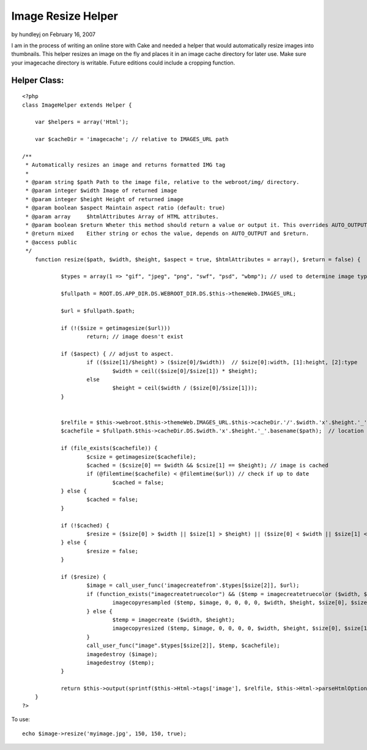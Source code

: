 Image Resize Helper
===================

by hundleyj on February 16, 2007

I am in the process of writing an online store with Cake and needed a
helper that would automatically resize images into thumbnails.
This helper resizes an image on the fly and places it in an image
cache directory for later use. Make sure your imagecache directory is
writable. Future editions could include a cropping function.


Helper Class:
`````````````

::

    <?php 
    class ImageHelper extends Helper {
    
        var $helpers = array('Html');
    	
    	var $cacheDir = 'imagecache'; // relative to IMAGES_URL path
    	
    /**
     * Automatically resizes an image and returns formatted IMG tag
     *
     * @param string $path Path to the image file, relative to the webroot/img/ directory.
     * @param integer $width Image of returned image
     * @param integer $height Height of returned image
     * @param boolean $aspect Maintain aspect ratio (default: true)
     * @param array	$htmlAttributes Array of HTML attributes.
     * @param boolean $return Wheter this method should return a value or output it. This overrides AUTO_OUTPUT.
     * @return mixed	Either string or echos the value, depends on AUTO_OUTPUT and $return.
     * @access public
     */
    	function resize($path, $width, $height, $aspect = true, $htmlAttributes = array(), $return = false) {
    		
    		$types = array(1 => "gif", "jpeg", "png", "swf", "psd", "wbmp"); // used to determine image type
    		
    		$fullpath = ROOT.DS.APP_DIR.DS.WEBROOT_DIR.DS.$this->themeWeb.IMAGES_URL;
    	
    		$url = $fullpath.$path;
    		
    		if (!($size = getimagesize($url))) 
    			return; // image doesn't exist
    			
    		if ($aspect) { // adjust to aspect.
    			if (($size[1]/$height) > ($size[0]/$width))  // $size[0]:width, [1]:height, [2]:type
    				$width = ceil(($size[0]/$size[1]) * $height);
    			else 
    				$height = ceil($width / ($size[0]/$size[1]));
    		}
    		
    		
    		$relfile = $this->webroot.$this->themeWeb.IMAGES_URL.$this->cacheDir.'/'.$width.'x'.$height.'_'.basename($path); // relative file
    		$cachefile = $fullpath.$this->cacheDir.DS.$width.'x'.$height.'_'.basename($path);  // location on server
    		
    		if (file_exists($cachefile)) {
    			$csize = getimagesize($cachefile);
    			$cached = ($csize[0] == $width && $csize[1] == $height); // image is cached
    			if (@filemtime($cachefile) < @filemtime($url)) // check if up to date
    				$cached = false;
    		} else {
    			$cached = false;
    		}
    		
    		if (!$cached) {
    			$resize = ($size[0] > $width || $size[1] > $height) || ($size[0] < $width || $size[1] < $height);
    		} else {
    			$resize = false;
    		}
    		
    		if ($resize) {
    			$image = call_user_func('imagecreatefrom'.$types[$size[2]], $url);
    			if (function_exists("imagecreatetruecolor") && ($temp = imagecreatetruecolor ($width, $height))) {
    				imagecopyresampled ($temp, $image, 0, 0, 0, 0, $width, $height, $size[0], $size[1]);
    	  		} else {
    				$temp = imagecreate ($width, $height);
    				imagecopyresized ($temp, $image, 0, 0, 0, 0, $width, $height, $size[0], $size[1]);
    			}
    			call_user_func("image".$types[$size[2]], $temp, $cachefile);
    			imagedestroy ($image);
    			imagedestroy ($temp);
    		} 		
    		
    		return $this->output(sprintf($this->Html->tags['image'], $relfile, $this->Html->parseHtmlOptions($htmlAttributes, null, '', ' ')), $return);
    	}
    ?>

To use:

::

    
    echo $image->resize('myimage.jpg', 150, 150, true);


.. meta::
    :title: Image Resize Helper
    :description: CakePHP Article related to image,auto thumbnail,image resize,resize,Helpers
    :keywords: image,auto thumbnail,image resize,resize,Helpers
    :copyright: Copyright 2007 hundleyj
    :category: helpers

